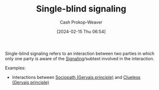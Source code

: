 :PROPERTIES:
:ID:       dc8441b9-7783-45e4-8f08-7cff68a669d5
:LAST_MODIFIED: [2024-02-15 Thu 07:01]
:ROAM_ALIASES: "Single-blind subtext"
:END:
#+title: Single-blind signaling
#+hugo_custom_front_matter: :slug "dc8441b9-7783-45e4-8f08-7cff68a669d5"
#+author: Cash Prokop-Weaver
#+date: [2024-02-15 Thu 06:54]
#+filetags: :hastodo:concept:

Single-blind signaling refers to an interaction between two parties in which only one party is aware of the [[id:0a3904f5-1484-4c12-8abb-005c707401e1][Signaling]]/subtext involved in the interaction.

Examples:

- Interactions between [[id:b1cf7667-ce51-4ec8-b21f-56d3567f507a][Sociopath (Gervais principle)]] and [[id:fad8aefd-6395-4702-8f9a-e27091a5c3b8][Clueless (Gervais principle)]]

* TODO [#2] Flashcards :noexport:
